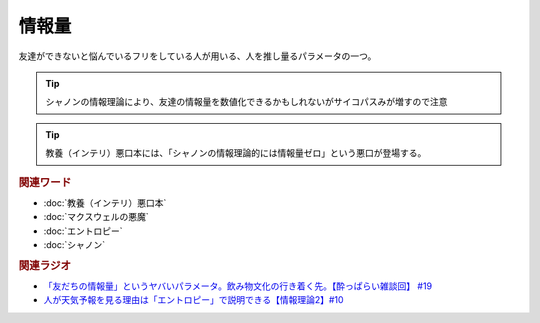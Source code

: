 情報量
===============
.. glossary::
  情報量 : し

友達ができないと悩んでいるフリをしている人が用いる、人を推し量るパラメータの一つ。

.. tip:: 
  シャノンの情報理論により、友達の情報量を数値化できるかもしれないがサイコパスみが増すので注意

.. tip:: 
  教養（インテリ）悪口本には、「シャノンの情報理論的には情報量ゼロ」という悪口が登場する。

.. rubric:: 関連ワード
* :doc:`教養（インテリ）悪口本` 
* :doc:`マクスウェルの悪魔` 
* :doc:`エントロピー` 
* :doc:`シャノン` 

.. rubric:: 関連ラジオ
* `「友だちの情報量」というヤバいパラメータ。飲み物文化の行き着く先。【酔っぱらい雑談回】 #19`_
* `人が天気予報を見る理由は「エントロピー」で説明できる【情報理論2】#10`_

.. _「友だちの情報量」というヤバいパラメータ。飲み物文化の行き着く先。【酔っぱらい雑談回】 #19: https://www.youtube.com/watch?v=JDyFEb6NOVI
.. _人が天気予報を見る理由は「エントロピー」で説明できる【情報理論2】#10: https://www.youtube.com/watch?v=KSC50jC_WlI

